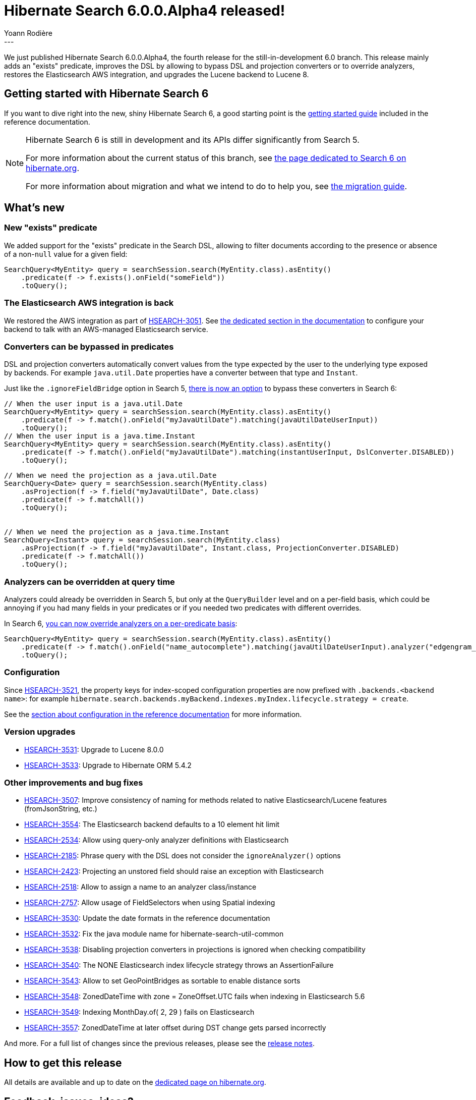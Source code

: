 = Hibernate Search 6.0.0.Alpha4 released!
Yoann Rodière
:awestruct-tags: [ "Hibernate Search", "Lucene", "Elasticsearch", "Releases" ]
:awestruct-layout: blog-post
---

We just published Hibernate Search 6.0.0.Alpha4, the fourth release for the still-in-development 6.0 branch.
This release mainly adds an "exists" predicate,
improves the DSL by allowing to bypass DSL and projection converters or to override analyzers,
restores the Elasticsearch AWS integration,
and upgrades the Lucene backend to Lucene 8.

+++<!-- more -->+++

== Getting started with Hibernate Search 6

If you want to dive right into the new, shiny Hibernate Search 6,
a good starting point is the
https://docs.jboss.org/hibernate/search/6.0/reference/en-US/html_single/#getting-started[getting started guide]
included in the reference documentation.

[NOTE]
====
Hibernate Search 6 is still in development and its APIs differ significantly from Search 5.

For more information about the current status of this branch, see
http://hibernate.org/search/releases/6.0/#whats-new[the page dedicated to Search 6 on hibernate.org].

For more information about migration and what we intend to do to help you, see
http://hibernate.org/search/documentation/migrate/6.0/[the migration guide].
====

== What's new

=== New "exists" predicate

We added support for the "exists" predicate in the Search DSL,
allowing to filter documents according to the presence or absence of a non-`null` value for a given field:

[source, JAVA, indent=0]
----
SearchQuery<MyEntity> query = searchSession.search(MyEntity.class).asEntity()
    .predicate(f -> f.exists().onField("someField"))
    .toQuery();
----

=== The Elasticsearch AWS integration is back

We restored the AWS integration as part of https://hibernate.atlassian.net/browse/HSEARCH-3051[HSEARCH-3051].
See https://docs.jboss.org/hibernate/search/6.0/reference/en-US/html_single/#backend-elasticsearch-configuration-aws[the dedicated section in the documentation]
to configure your backend to talk with an AWS-managed Elasticsearch service.

=== Converters can be bypassed in predicates

DSL and projection converters automatically convert values from the type expected by the user to the underlying type exposed by backends.
For example `java.util.Date` properties have a converter between that type and `Instant`.

Just like the `.ignoreFieldBridge` option in Search 5,
https://hibernate.atlassian.net/browse/HSEARCH-3510[there is now an option] to bypass these converters in Search 6:

[source, JAVA, indent=0]
----
// When the user input is a java.util.Date
SearchQuery<MyEntity> query = searchSession.search(MyEntity.class).asEntity()
    .predicate(f -> f.match().onField("myJavaUtilDate").matching(javaUtilDateUserInput))
    .toQuery();
// When the user input is a java.time.Instant
SearchQuery<MyEntity> query = searchSession.search(MyEntity.class).asEntity()
    .predicate(f -> f.match().onField("myJavaUtilDate").matching(instantUserInput, DslConverter.DISABLED))
    .toQuery();
----

[source, JAVA, indent=0]
----
// When we need the projection as a java.util.Date
SearchQuery<Date> query = searchSession.search(MyEntity.class)
    .asProjection(f -> f.field("myJavaUtilDate", Date.class)
    .predicate(f -> f.matchAll())
    .toQuery();


// When we need the projection as a java.time.Instant
SearchQuery<Instant> query = searchSession.search(MyEntity.class)
    .asProjection(f -> f.field("myJavaUtilDate", Instant.class, ProjectionConverter.DISABLED)
    .predicate(f -> f.matchAll())
    .toQuery();
----

=== Analyzers can be overridden at query time

Analyzers could already be overridden in Search 5, but only at the `QueryBuilder` level and on a per-field basis,
which could be annoying if you had many fields in your predicates or if you needed two predicates with different overrides.

In Search 6, https://hibernate.atlassian.net/browse/HSEARCH-3312[you can now override analyzers on a per-predicate basis]:

[source, JAVA, indent=0]
----
SearchQuery<MyEntity> query = searchSession.search(MyEntity.class).asEntity()
    .predicate(f -> f.match().onField("name_autocomplete").matching(javaUtilDateUserInput).analyzer("edgengram_query"))
    .toQuery();
----

=== Configuration

Since https://hibernate.atlassian.net/browse/HSEARCH-3521[HSEARCH-3521],
the property keys for index-scoped configuration properties are now prefixed with `.backends.<backend name>`:
for example `hibernate.search.backends.myBackend.indexes.myIndex.lifecycle.strategy = create`.

See the https://docs.jboss.org/hibernate/search/6.0/reference/en-US/html_single/#configuration[section about configuration in the reference documentation]
for more information.

=== Version upgrades

* https://hibernate.atlassian.net/browse/HSEARCH-3531[HSEARCH-3531]: Upgrade to Lucene 8.0.0
* https://hibernate.atlassian.net/browse/HSEARCH-3533[HSEARCH-3533]: Upgrade to Hibernate ORM 5.4.2

=== Other improvements and bug fixes

* https://hibernate.atlassian.net/browse/HSEARCH-3507[HSEARCH-3507]: Improve consistency of naming for methods related to native Elasticsearch/Lucene features (fromJsonString, etc.)
* https://hibernate.atlassian.net/browse/HSEARCH-3554[HSEARCH-3554]: The Elasticsearch backend defaults to a 10 element hit limit
* https://hibernate.atlassian.net/browse/HSEARCH-2534[HSEARCH-2534]: Allow using query-only analyzer definitions with Elasticsearch
* https://hibernate.atlassian.net/browse/HSEARCH-2185[HSEARCH-2185]: Phrase query with the DSL does not consider the `ignoreAnalyzer()` options
* https://hibernate.atlassian.net/browse/HSEARCH-2423[HSEARCH-2423]: Projecting an unstored field should raise an exception with Elasticsearch
* https://hibernate.atlassian.net/browse/HSEARCH-2518[HSEARCH-2518]: Allow to assign a name to an analyzer class/instance
* https://hibernate.atlassian.net/browse/HSEARCH-2757[HSEARCH-2757]: Allow usage of FieldSelectors when using Spatial indexing
* https://hibernate.atlassian.net/browse/HSEARCH-3530[HSEARCH-3530]: Update the date formats in the reference documentation
* https://hibernate.atlassian.net/browse/HSEARCH-3532[HSEARCH-3532]: Fix the java module name for hibernate-search-util-common
* https://hibernate.atlassian.net/browse/HSEARCH-3538[HSEARCH-3538]: Disabling projection converters in projections is ignored when checking compatibility
* https://hibernate.atlassian.net/browse/HSEARCH-3540[HSEARCH-3540]: The NONE Elasticsearch index lifecycle strategy throws an AssertionFailure
* https://hibernate.atlassian.net/browse/HSEARCH-3543[HSEARCH-3543]: Allow to set GeoPointBridges as sortable to enable distance sorts
* https://hibernate.atlassian.net/browse/HSEARCH-3548[HSEARCH-3548]: ZonedDateTime with zone = ZoneOffset.UTC fails when indexing in Elasticsearch 5.6
* https://hibernate.atlassian.net/browse/HSEARCH-3549[HSEARCH-3549]: Indexing MonthDay.of( 2, 29 ) fails on Elasticsearch
* https://hibernate.atlassian.net/browse/HSEARCH-3557[HSEARCH-3557]: ZonedDateTime at later offset during DST change gets parsed incorrectly

And more. For a full list of changes since the previous releases,
please see the https://hibernate.atlassian.net/secure/ReleaseNote.jspa?projectId=10061&version=31763[release notes].

== How to get this release

All details are available and up to date on the http://hibernate.org/search/releases/6.0/#get-it[dedicated page on hibernate.org].

== Feedback, issues, ideas?

To get in touch, use the following channels:

* http://stackoverflow.com/questions/tagged/hibernate-search[hibernate-search tag on Stackoverflow] (usage questions)
* https://discourse.hibernate.org/c/hibernate-search[User forum] (usage questions, general feedback)
* https://hibernate.atlassian.net/browse/HSEARCH[Issue tracker] (bug reports, feature requests)
* http://lists.jboss.org/pipermail/hibernate-dev/[Mailing list] (development-related discussions)
